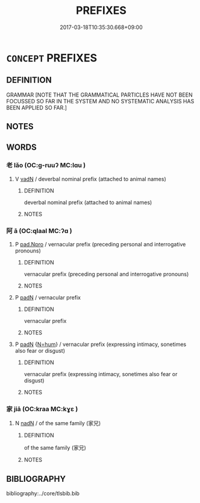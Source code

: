 # -*- mode: mandoku-tls-view -*-
#+TITLE: PREFIXES
#+DATE: 2017-03-18T10:35:30.668+09:00        
#+STARTUP: content
* =CONCEPT= PREFIXES
:PROPERTIES:
:CUSTOM_ID: uuid-e7f26e01-4533-48a1-b323-21184ed4879d
:TR_ZH: 前綴
:END:
** DEFINITION

GRAMMAR [NOTE THAT THE GRAMMATICAL PARTICLES HAVE NOT BEEN FOCUSSED SO FAR IN THE SYSTEM AND NO SYSTEMATIC ANALYSIS HAS BEEN APPLIED SO FAR.]

** NOTES

** WORDS
   :PROPERTIES:
   :VISIBILITY: children
   :END:
*** 老 lǎo (OC:ɡ-ruuʔ MC:lɑu )
:PROPERTIES:
:CUSTOM_ID: uuid-9b019925-3ddb-4411-9c0a-addd3b632071
:Char+: 老(125,0/6) 
:GY_IDS+: uuid-64f3232a-4076-45ea-889b-9704df07af94
:PY+: lǎo     
:OC+: ɡ-ruuʔ     
:MC+: lɑu     
:END: 
**** V [[tls:syn-func::#uuid-fed035db-e7bd-4d23-bd05-9698b26e38f9][vadN]] / deverbal nominal prefix (attached to animal names)
:PROPERTIES:
:CUSTOM_ID: uuid-5451d8a4-884b-4cec-b678-567c3c75944f
:END:
****** DEFINITION

deverbal nominal prefix (attached to animal names)

****** NOTES

*** 阿 ā (OC:qlaal MC:ʔɑ )
:PROPERTIES:
:CUSTOM_ID: uuid-d28212b7-7124-4e5c-815a-e6c38c475656
:Char+: 阿(170,5/8) 
:GY_IDS+: uuid-762e3a6a-fc87-4da9-8563-ebe3159e36ad
:PY+: ā     
:OC+: qlaal     
:MC+: ʔɑ     
:END: 
**** P [[tls:syn-func::#uuid-40c8b6e2-eaf0-4703-be10-31c150d403c1][pad.Npro]] / vernacular prefix (preceding personal and interrogative pronouns)
:PROPERTIES:
:CUSTOM_ID: uuid-95639b6d-c000-48c8-abd9-0d8a00f3581d
:END:
****** DEFINITION

vernacular prefix (preceding personal and interrogative pronouns)

****** NOTES

**** P [[tls:syn-func::#uuid-b559fe37-af5e-434c-b149-a645c2273f41][padN]] / vernacular prefix
:PROPERTIES:
:CUSTOM_ID: uuid-434f2a26-540b-4a44-ab33-0a82d1608182
:END:
****** DEFINITION

vernacular prefix

****** NOTES

**** P [[tls:syn-func::#uuid-b559fe37-af5e-434c-b149-a645c2273f41][padN]] {[[tls:sem-feat::#uuid-1ddeb9e4-67de-4466-b517-24cfd829f3de][N=hum]]} / vernacular prefix (expressing intimacy, sonetimes also fear or disgust)
:PROPERTIES:
:CUSTOM_ID: uuid-8422b175-ac3a-4bfe-b687-d7475c867de5
:END:
****** DEFINITION

vernacular prefix (expressing intimacy, sonetimes also fear or disgust)

****** NOTES

*** 家 jiā (OC:kraa MC:kɣɛ )
:PROPERTIES:
:CUSTOM_ID: uuid-c6ef0188-a322-4177-b9ae-e17193cc0b91
:Char+: 家(40,7/10) 
:GY_IDS+: uuid-913e4503-2de6-45dc-b1b2-fb5134fe83f5
:PY+: jiā     
:OC+: kraa     
:MC+: kɣɛ     
:END: 
**** N [[tls:syn-func::#uuid-516d3836-3a0b-4fbc-b996-071cc48ba53d][nadN]] / of the same family (家兄)
:PROPERTIES:
:CUSTOM_ID: uuid-aa683bad-6a2e-4576-97b7-01a077b4626d
:END:
****** DEFINITION

of the same family (家兄)

****** NOTES

** BIBLIOGRAPHY
bibliography:../core/tlsbib.bib
